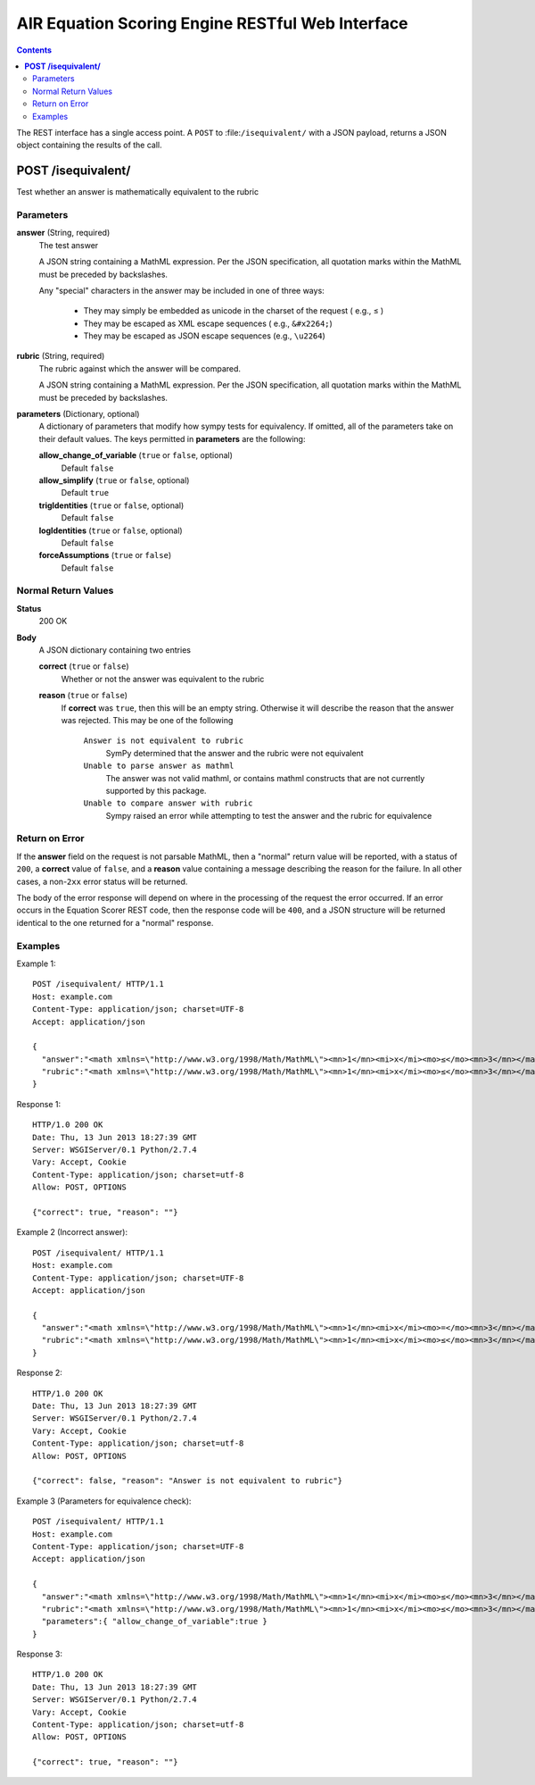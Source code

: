 .. Copyright (c) 2013 American Institutes for Research
   Distributed under the AIR Open Source License, Version 1.0
   See accompanying file AIR-License-1_0.txt or at 
   https://bitbucket.org/sbacoss/eotds/wiki/AIR_Open_Source_License
   
.. |le| unicode:: U+2264

AIR Equation Scoring Engine RESTful Web Interface
=================================================
.. contents:: Contents
   :local:

The REST interface has a single access point.  A ``POST`` to :file:``/isequivalent/``
with a JSON payload, returns a JSON object containing the results of the call.

**POST /isequivalent/**
-----------------------
Test whether an answer is mathematically equivalent to the rubric

Parameters
++++++++++

**answer** (String, required)
  The test answer

  A JSON string containing a MathML expression. Per the JSON specification, all quotation marks within the
  MathML must be preceded by backslashes.
  
  Any "special" characters in the answer may be included in one of three ways:
  
    - They may simply be embedded as unicode in the charset of the request ( e.g., |le| )
    
    - They may be escaped as XML escape sequences ( e.g., ``&#x2264;``)
    
    - They may be escaped as JSON escape sequences (e.g., ``\u2264``)

**rubric** (String, required)
  The rubric against which the answer will be compared.

  A JSON string containing a MathML expression. Per the JSON specification, all quotation marks within the
  MathML must be preceded by backslashes.
  
**parameters** (Dictionary, optional)
  A dictionary of parameters that modify how sympy tests for equivalency. If omitted, all of the parameters
  take on their default values.  The keys permitted in **parameters** are the following:

  **allow_change_of_variable** (``true`` or ``false``, optional)
    Default ``false``
    
  **allow_simplify** (``true`` or ``false``, optional)
    Default ``true``
    
  **trigIdentities** (``true`` or ``false``, optional)
    Default ``false``
    
  **logIdentities** (``true`` or ``false``, optional)
    Default ``false``
    
  **forceAssumptions** (``true`` or ``false``)
    Default ``false``

Normal Return Values
++++++++++++++++++++

**Status**
  200 OK

**Body**
  A JSON dictionary containing two entries

  **correct** (``true`` or ``false``)
    Whether or not the answer was equivalent to the rubric
    
  **reason** (``true`` or ``false``)
    If **correct** was ``true``, then this will be an empty string. Otherwise
    it will describe the reason that the answer was rejected.  This may be
    one of the following
    
      ``Answer is not equivalent to rubric``
        SymPy determined that the answer and the rubric were not equivalent
	
      ``Unable to parse answer as mathml``
        The answer was not valid mathml, or contains mathml constructs
	that are not currently supported by this package.
	
      ``Unable to compare answer with rubric``
        Sympy raised an error while attempting to test the answer and the
	rubric for equivalence

Return on Error
+++++++++++++++
If the **answer** field on the request is not parsable MathML, then a "normal"
return value will be reported, with a status of ``200``, a **correct** value of
``false``, and a **reason** value containing a message describing the reason for
the failure. In all other cases, a non-``2xx`` error status will be returned.

The body of the error response will depend on where in the processing of the
request the error occurred. If an error occurs in the Equation Scorer REST code,
then the response code will be ``400``, and a JSON structure will be returned
identical to the one returned for a "normal" response.

Examples
++++++++

Example 1::

    POST /isequivalent/ HTTP/1.1
    Host: example.com
    Content-Type: application/json; charset=UTF-8
    Accept: application/json
    
    {
      "answer":"<math xmlns=\"http://www.w3.org/1998/Math/MathML\"><mn>1</mn><mi>x</mi><mo>≤</mo><mn>3</mn></math>",
      "rubric":"<math xmlns=\"http://www.w3.org/1998/Math/MathML\"><mn>1</mn><mi>x</mi><mo>≤</mo><mn>3</mn></math>"
    }

Response 1::

    HTTP/1.0 200 OK
    Date: Thu, 13 Jun 2013 18:27:39 GMT
    Server: WSGIServer/0.1 Python/2.7.4
    Vary: Accept, Cookie
    Content-Type: application/json; charset=utf-8
    Allow: POST, OPTIONS

    {"correct": true, "reason": ""}

Example 2 (Incorrect answer)::

    POST /isequivalent/ HTTP/1.1
    Host: example.com
    Content-Type: application/json; charset=UTF-8
    Accept: application/json
    
    {
      "answer":"<math xmlns=\"http://www.w3.org/1998/Math/MathML\"><mn>1</mn><mi>x</mi><mo>=</mo><mn>3</mn></math>",
      "rubric":"<math xmlns=\"http://www.w3.org/1998/Math/MathML\"><mn>1</mn><mi>x</mi><mo>≤</mo><mn>3</mn></math>"
    }

Response 2::

    HTTP/1.0 200 OK
    Date: Thu, 13 Jun 2013 18:27:39 GMT
    Server: WSGIServer/0.1 Python/2.7.4
    Vary: Accept, Cookie
    Content-Type: application/json; charset=utf-8
    Allow: POST, OPTIONS

    {"correct": false, "reason": "Answer is not equivalent to rubric"}

Example 3 (Parameters for equivalence check)::

    POST /isequivalent/ HTTP/1.1
    Host: example.com
    Content-Type: application/json; charset=UTF-8
    Accept: application/json
    
    {
      "answer":"<math xmlns=\"http://www.w3.org/1998/Math/MathML\"><mn>1</mn><mi>x</mi><mo>≤</mo><mn>3</mn></math>",
      "rubric":"<math xmlns=\"http://www.w3.org/1998/Math/MathML\"><mn>1</mn><mi>x</mi><mo>≤</mo><mn>3</mn></math>",
      "parameters":{ "allow_change_of_variable":true }
    }

Response 3::

    HTTP/1.0 200 OK
    Date: Thu, 13 Jun 2013 18:27:39 GMT
    Server: WSGIServer/0.1 Python/2.7.4
    Vary: Accept, Cookie
    Content-Type: application/json; charset=utf-8
    Allow: POST, OPTIONS

    {"correct": true, "reason": ""}
